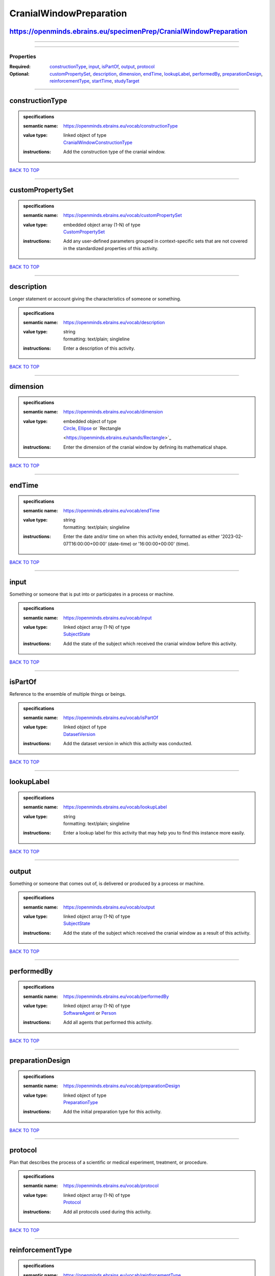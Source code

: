 ########################
CranialWindowPreparation
########################

https://openminds.ebrains.eu/specimenPrep/CranialWindowPreparation
------------------------------------------------------------------

------------

------------

**********
Properties
**********

:Required: `constructionType <constructionType_heading_>`_, `input <input_heading_>`_, `isPartOf <isPartOf_heading_>`_, `output <output_heading_>`_, `protocol
   <protocol_heading_>`_
:Optional: `customPropertySet <customPropertySet_heading_>`_, `description <description_heading_>`_, `dimension <dimension_heading_>`_, `endTime
   <endTime_heading_>`_, `lookupLabel <lookupLabel_heading_>`_, `performedBy <performedBy_heading_>`_, `preparationDesign <preparationDesign_heading_>`_,
   `reinforcementType <reinforcementType_heading_>`_, `startTime <startTime_heading_>`_, `studyTarget <studyTarget_heading_>`_

------------

.. _constructionType_heading:

constructionType
----------------

.. admonition:: specifications

   :semantic name: https://openminds.ebrains.eu/vocab/constructionType
   :value type: | linked object of type
                | `CranialWindowConstructionType <https://openminds.ebrains.eu/controlledTerms/CranialWindowConstructionType>`_
   :instructions: Add the construction type of the cranial window.

`BACK TO TOP <CranialWindowPreparation_>`_

------------

.. _customPropertySet_heading:

customPropertySet
-----------------

.. admonition:: specifications

   :semantic name: https://openminds.ebrains.eu/vocab/customPropertySet
   :value type: | embedded object array \(1-N\) of type
                | `CustomPropertySet <https://openminds.ebrains.eu/core/CustomPropertySet>`_
   :instructions: Add any user-defined parameters grouped in context-specific sets that are not covered in the standardized properties of this activity.

`BACK TO TOP <CranialWindowPreparation_>`_

------------

.. _description_heading:

description
-----------

Longer statement or account giving the characteristics of someone or something.

.. admonition:: specifications

   :semantic name: https://openminds.ebrains.eu/vocab/description
   :value type: | string
                | formatting: text/plain; singleline
   :instructions: Enter a description of this activity.

`BACK TO TOP <CranialWindowPreparation_>`_

------------

.. _dimension_heading:

dimension
---------

.. admonition:: specifications

   :semantic name: https://openminds.ebrains.eu/vocab/dimension
   :value type: | embedded object of type
                | `Circle <https://openminds.ebrains.eu/sands/Circle>`_, `Ellipse <https://openminds.ebrains.eu/sands/Ellipse>`_ or `Rectangle
                <https://openminds.ebrains.eu/sands/Rectangle>`_
   :instructions: Enter the dimension of the cranial window by defining its mathematical shape.

`BACK TO TOP <CranialWindowPreparation_>`_

------------

.. _endTime_heading:

endTime
-------

.. admonition:: specifications

   :semantic name: https://openminds.ebrains.eu/vocab/endTime
   :value type: | string
                | formatting: text/plain; singleline
   :instructions: Enter the date and/or time on when this activity ended, formatted as either '2023-02-07T16:00:00+00:00' (date-time) or '16:00:00+00:00'
      (time).

`BACK TO TOP <CranialWindowPreparation_>`_

------------

.. _input_heading:

input
-----

Something or someone that is put into or participates in a process or machine.

.. admonition:: specifications

   :semantic name: https://openminds.ebrains.eu/vocab/input
   :value type: | linked object array \(1-N\) of type
                | `SubjectState <https://openminds.ebrains.eu/core/SubjectState>`_
   :instructions: Add the state of the subject which received the cranial window before this activity.

`BACK TO TOP <CranialWindowPreparation_>`_

------------

.. _isPartOf_heading:

isPartOf
--------

Reference to the ensemble of multiple things or beings.

.. admonition:: specifications

   :semantic name: https://openminds.ebrains.eu/vocab/isPartOf
   :value type: | linked object of type
                | `DatasetVersion <https://openminds.ebrains.eu/core/DatasetVersion>`_
   :instructions: Add the dataset version in which this activity was conducted.

`BACK TO TOP <CranialWindowPreparation_>`_

------------

.. _lookupLabel_heading:

lookupLabel
-----------

.. admonition:: specifications

   :semantic name: https://openminds.ebrains.eu/vocab/lookupLabel
   :value type: | string
                | formatting: text/plain; singleline
   :instructions: Enter a lookup label for this activity that may help you to find this instance more easily.

`BACK TO TOP <CranialWindowPreparation_>`_

------------

.. _output_heading:

output
------

Something or someone that comes out of, is delivered or produced by a process or machine.

.. admonition:: specifications

   :semantic name: https://openminds.ebrains.eu/vocab/output
   :value type: | linked object array \(1-N\) of type
                | `SubjectState <https://openminds.ebrains.eu/core/SubjectState>`_
   :instructions: Add the state of the subject which received the cranial window as a result of this activity.

`BACK TO TOP <CranialWindowPreparation_>`_

------------

.. _performedBy_heading:

performedBy
-----------

.. admonition:: specifications

   :semantic name: https://openminds.ebrains.eu/vocab/performedBy
   :value type: | linked object array \(1-N\) of type
                | `SoftwareAgent <https://openminds.ebrains.eu/computation/SoftwareAgent>`_ or `Person <https://openminds.ebrains.eu/core/Person>`_
   :instructions: Add all agents that performed this activity.

`BACK TO TOP <CranialWindowPreparation_>`_

------------

.. _preparationDesign_heading:

preparationDesign
-----------------

.. admonition:: specifications

   :semantic name: https://openminds.ebrains.eu/vocab/preparationDesign
   :value type: | linked object of type
                | `PreparationType <https://openminds.ebrains.eu/controlledTerms/PreparationType>`_
   :instructions: Add the initial preparation type for this activity.

`BACK TO TOP <CranialWindowPreparation_>`_

------------

.. _protocol_heading:

protocol
--------

Plan that describes the process of a scientific or medical experiment, treatment, or procedure.

.. admonition:: specifications

   :semantic name: https://openminds.ebrains.eu/vocab/protocol
   :value type: | linked object array \(1-N\) of type
                | `Protocol <https://openminds.ebrains.eu/core/Protocol>`_
   :instructions: Add all protocols used during this activity.

`BACK TO TOP <CranialWindowPreparation_>`_

------------

.. _reinforcementType_heading:

reinforcementType
-----------------

.. admonition:: specifications

   :semantic name: https://openminds.ebrains.eu/vocab/reinforcementType
   :value type: | linked object of type
                | `CranialWindowReinforcementType <https://openminds.ebrains.eu/controlledTerms/CranialWindowReinforcementType>`_
   :instructions: Add the reinforcement type of the cranial window.

`BACK TO TOP <CranialWindowPreparation_>`_

------------

.. _startTime_heading:

startTime
---------

.. admonition:: specifications

   :semantic name: https://openminds.ebrains.eu/vocab/startTime
   :value type: | string
                | formatting: text/plain; singleline
   :instructions: Enter the date and/or time on when this activity started, formatted as either '2023-02-07T16:00:00+00:00' (date-time) or '16:00:00+00:00'
      (time).

`BACK TO TOP <CranialWindowPreparation_>`_

------------

.. _studyTarget_heading:

studyTarget
-----------

Structure or function that was targeted within a study.

.. admonition:: specifications

   :semantic name: https://openminds.ebrains.eu/vocab/studyTarget
   :value type: | linked object array \(1-N\) of type
                | `AuditoryStimulusType <https://openminds.ebrains.eu/controlledTerms/AuditoryStimulusType>`_, `BiologicalOrder
                <https://openminds.ebrains.eu/controlledTerms/BiologicalOrder>`_, `BiologicalSex <https://openminds.ebrains.eu/controlledTerms/BiologicalSex>`_,
                `BreedingType <https://openminds.ebrains.eu/controlledTerms/BreedingType>`_, `CellCultureType
                <https://openminds.ebrains.eu/controlledTerms/CellCultureType>`_, `CellType <https://openminds.ebrains.eu/controlledTerms/CellType>`_, `Disease
                <https://openminds.ebrains.eu/controlledTerms/Disease>`_, `DiseaseModel <https://openminds.ebrains.eu/controlledTerms/DiseaseModel>`_,
                `ElectricalStimulusType <https://openminds.ebrains.eu/controlledTerms/ElectricalStimulusType>`_, `GeneticStrainType
                <https://openminds.ebrains.eu/controlledTerms/GeneticStrainType>`_, `GustatoryStimulusType
                <https://openminds.ebrains.eu/controlledTerms/GustatoryStimulusType>`_, `Handedness <https://openminds.ebrains.eu/controlledTerms/Handedness>`_,
                `MolecularEntity <https://openminds.ebrains.eu/controlledTerms/MolecularEntity>`_, `OlfactoryStimulusType
                <https://openminds.ebrains.eu/controlledTerms/OlfactoryStimulusType>`_, `OpticalStimulusType
                <https://openminds.ebrains.eu/controlledTerms/OpticalStimulusType>`_, `Organ <https://openminds.ebrains.eu/controlledTerms/Organ>`_,
                `OrganismSubstance <https://openminds.ebrains.eu/controlledTerms/OrganismSubstance>`_, `OrganismSystem
                <https://openminds.ebrains.eu/controlledTerms/OrganismSystem>`_, `Species <https://openminds.ebrains.eu/controlledTerms/Species>`_,
                `SubcellularEntity <https://openminds.ebrains.eu/controlledTerms/SubcellularEntity>`_, `TactileStimulusType
                <https://openminds.ebrains.eu/controlledTerms/TactileStimulusType>`_, `TermSuggestion
                <https://openminds.ebrains.eu/controlledTerms/TermSuggestion>`_, `UBERONParcellation
                <https://openminds.ebrains.eu/controlledTerms/UBERONParcellation>`_, `VisualStimulusType
                <https://openminds.ebrains.eu/controlledTerms/VisualStimulusType>`_, `CustomAnatomicalEntity
                <https://openminds.ebrains.eu/sands/CustomAnatomicalEntity>`_, `ParcellationEntity <https://openminds.ebrains.eu/sands/ParcellationEntity>`_ or
                `ParcellationEntityVersion <https://openminds.ebrains.eu/sands/ParcellationEntityVersion>`_
   :instructions: Add all study targets of this activity.

`BACK TO TOP <CranialWindowPreparation_>`_

------------

